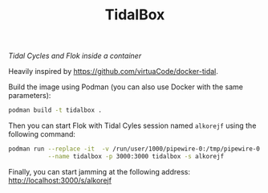#+TITLE: TidalBox
/Tidal Cycles and Flok inside a container/

Heavily inspired by [[https://github.com/virtuaCode/docker-tidal]].

Build the image using Podman (you can also use Docker with the same parameters):
#+BEGIN_SRC sh
  podman build -t tidalbox .
#+END_SRC

Then you can start Flok with Tidal Cyles session named =alkorejf=
using the following command:
#+BEGIN_SRC sh
  podman run --replace -it  -v /run/user/1000/pipewire-0:/tmp/pipewire-0 -e XDG_RUNTIME_DIR=/tmp \
             --name tidalbox -p 3000:3000 tidalbox -s alkorejf
#+END_SRC

Finally, you can start jamming at the following address: [[http://localhost:3000/s/alkorejf]]
